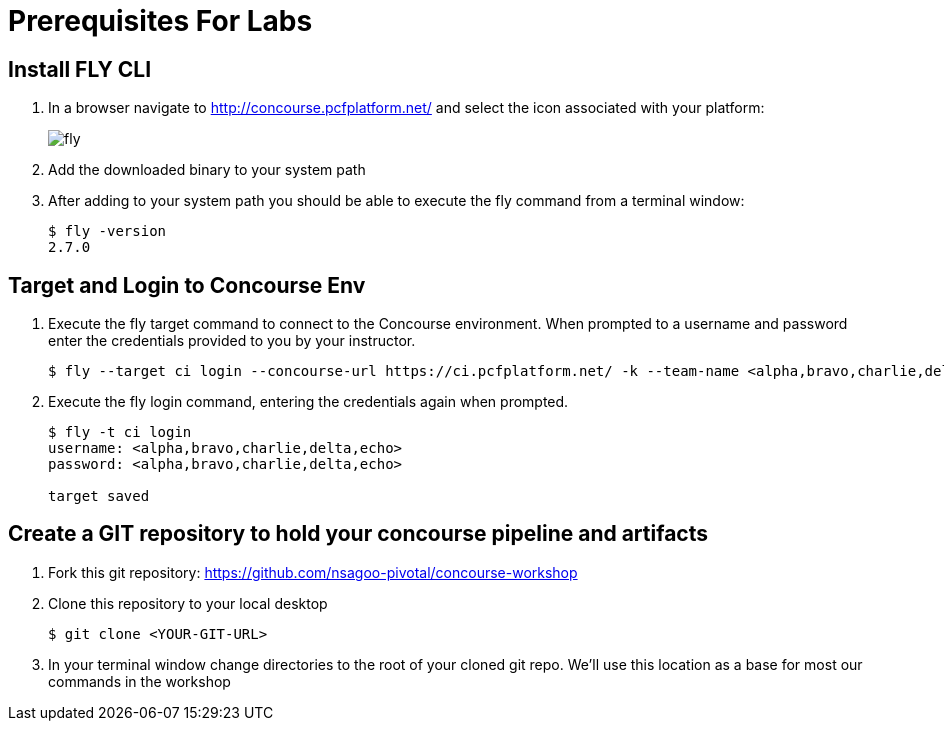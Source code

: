 = Prerequisites For Labs

== Install FLY CLI

. In a browser navigate to http://concourse.pcfplatform.net/ and select the icon associated with your platform:
+
image::fly.png[]

. Add the downloaded binary to your system path

. After adding to your system path you should be able to execute the fly command from a terminal window:
+
[source,bash]
---------------------------------------------------------------------
$ fly -version                                                                                                                                  1 ↵
2.7.0
---------------------------------------------------------------------

== Target and Login to Concourse Env

. Execute the fly target command to connect to the Concourse environment.  When prompted to a username and password enter the credentials provided to you by your instructor.
+
[source,bash]
---------------------------------------------------------------------
$ fly --target ci login --concourse-url https://ci.pcfplatform.net/ -k --team-name <alpha,bravo,charlie,delta,echo>
---------------------------------------------------------------------

. Execute the fly login command, entering the credentials again when prompted.
+
[source,bash]
---------------------------------------------------------------------
$ fly -t ci login                                                                                                                              1 ↵
username: <alpha,bravo,charlie,delta,echo>
password: <alpha,bravo,charlie,delta,echo>

target saved
---------------------------------------------------------------------

== Create a GIT repository to hold your concourse pipeline and artifacts

. Fork this git repository:  https://github.com/nsagoo-pivotal/concourse-workshop

. Clone this repository to your local desktop
+
[source,bash]
---------------------------------------------------------------------
$ git clone <YOUR-GIT-URL>
---------------------------------------------------------------------

. In your terminal window change directories to the root of your cloned git repo.  We'll use this location as a base for most our commands in the workshop
